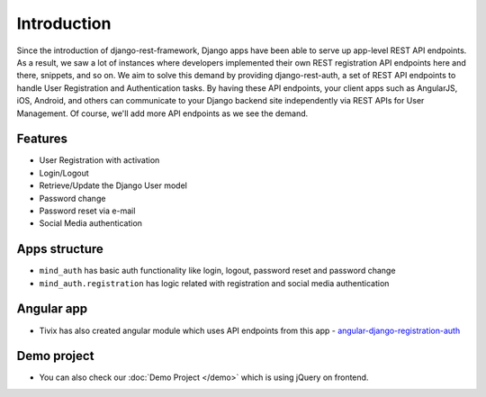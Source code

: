 Introduction
============


Since the introduction of django-rest-framework, Django apps have been able to serve up app-level REST API endpoints. As a result, we saw a lot of instances where developers implemented their own REST registration API endpoints here and there, snippets, and so on. We aim to solve this demand by providing django-rest-auth, a set of REST API endpoints to handle User Registration and Authentication tasks. By having these API endpoints, your client apps such as AngularJS, iOS, Android, and others can communicate to your Django backend site independently via REST APIs for User Management. Of course, we'll add more API endpoints as we see the demand.

Features
--------

* User Registration with activation
* Login/Logout
* Retrieve/Update the Django User model
* Password change
* Password reset via e-mail
* Social Media authentication


Apps structure
--------------

* ``mind_auth`` has basic auth functionality like login, logout, password reset and password change
* ``mind_auth.registration`` has logic related with registration and social media authentication


Angular app
-----------

- Tivix has also created angular module which uses API endpoints from this app - `angular-django-registration-auth <https://github.com/Tivix/angular-django-registration-auth>`_


Demo project
------------

- You can also check our :doc:`Demo Project </demo>` which is using jQuery on frontend.
